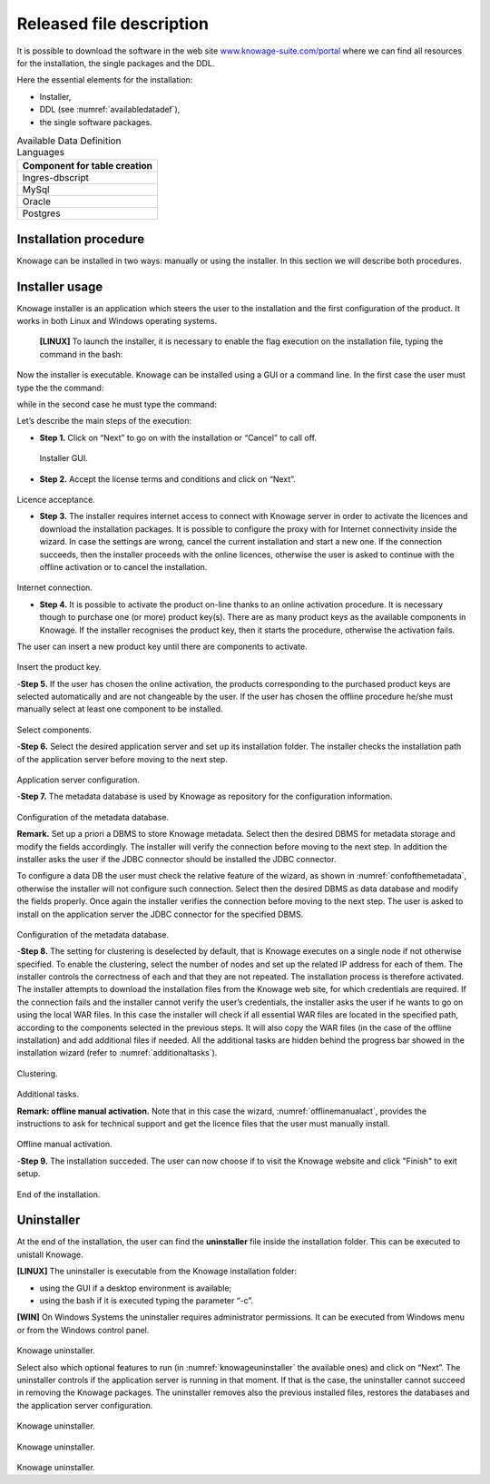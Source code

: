 Released file description
=========================

It is possible to download the software in the web site `www.knowage-suite.com/portal <http://www.knowage-suite.com/portal>`__ where we can find all resources for the installation, the single packages and the DDL.

Here the essential elements for the installation:

- Installer,
- DDL (see :numref:`availabledatadef`),
- the single software packages.

.. _availabledatadef:
.. table:: Available Data Definition Languages
    :widths: auto
    
    +------------------------------------+
    |   **Component for table creation** |
    +====================================+
    |   Ingres-dbscript                  |
    +------------------------------------+
    |   MySql                            |
    +------------------------------------+
    |   Oracle                           |
    +------------------------------------+
    |   Postgres                         |
    +------------------------------------+
    
Installation procedure
----------------

Knowage can be installed in two ways: manually or using the installer. In this section we will describe both procedures.

Installer usage
------------------
Knowage installer is an application which steers the user to the installation and the first configuration of the product. It works in both Linux and Windows operating systems.

 **[LINUX]** To launch the installer, it is necessary to enable the flag execution on the installation file, typing the command in the bash:

.. code-block:: bash
         :linenos:

         chmod +x <Knowage_unix_1_0_0.sh> 


Now the installer is executable. Knowage can be installed using a GUI or a command line. In the first case the user must type the the command:

.. code-block:: bash
         :linenos:

         ./Knowage_unix_1_0_0.sh

while in the second case he must type the command:

.. code-block:: bash
         :linenos:

         ./Knowage_unix_1_0_0.sh -c 

 **[WIN]** On Windows systems the installer requires some administrator permissions.

Let’s describe the main steps of the execution:

- **Step 1.** Click on “Next” to go on with the installation or “Cancel” to call off.

.. figure:: media/image8.png 
  
     Installer GUI.
     
- **Step 2.** Accept the license terms and conditions and click on “Next”.

.. figure:: media/image9.png 

Licence acceptance.
  
- **Step 3.** The installer requires internet access to connect with Knowage server in order to activate the licences and download the installation packages. It is possible to configure the proxy with for Internet connectivity inside the wizard. In case the settings are wrong, cancel the current installation and start a new one. If the connection succeeds, then the installer proceeds with the online licences, otherwise the user is asked to continue with the offline activation or to cancel the installation.

.. figure:: media/image10.png 

Internet connection.
  
- **Step 4.** It is possible to activate the product on-line thanks to an online activation procedure. It is necessary though to purchase one (or more) product key(s). There are as many product keys as the available components in Knowage. If the installer recognises the product key, then it starts the procedure, otherwise the activation fails.
The user can insert a new product key until there are components to activate.

.. figure:: media/image11.png 

Insert the product key.

-**Step 5.** If the user has chosen the online activation, the products corresponding to the purchased product keys are selected automatically and are not changeable by the user. If the user has chosen the offline procedure he/she must manually select at least one component to be installed.
      
.. figure:: media/image12.png 

Select components.

-**Step 6.**  Select the desired application server and set up its installation folder. The installer checks the installation path of the application server before moving to the next step.

.. figure:: media/image13.png 

Application server configuration.

-**Step 7.** The metadata database is used by Knowage as repository for the configuration information.

.. figure:: media/image14.png 

Configuration of the metadata database.

**Remark.** Set up a priori a DBMS to store Knowage metadata. Select then the desired DBMS for metadata storage and modify the fields accordingly. The installer will verify the connection before moving to the next step. In addition the installer asks the user if the JDBC connector should be installed the JDBC connector.

To configure a data DB the user must check the relative feature of the wizard, as shown in :numref:`confofthemetadata`, otherwise the installer will not configure such connection. Select then the desired DBMS as data database and modify the fields properly. Once again the installer verifies the connection before moving to the next step. The user is asked to install on the application server the JDBC connector for the specified DBMS.

.. _confofthemetadata:
.. figure:: media/image15.png 

Configuration of the metadata database.

-**Step 8.** The setting for clustering is deselected by default, that is Knowage executes on a single node if not otherwise specified. To enable the clustering, select the number of nodes and set up the related IP address for each of them. The installer controls the correctness of each and that they are not repeated. The installation process is therefore activated. The installer attempts to download the installation files from the Knowage web site, for which credentials are required. If the connection fails and the installer cannot verify the user’s credentials, the installer asks the user if he wants to go on using the local WAR files. In this case the installer will check if all essential WAR files are located in the specified path, according to the components selected in the previous steps. It will also copy the WAR files (in the case of the offline installation) and add additional files if needed. All the additional tasks are hidden behind the progress bar showed in the installation wizard (refer to :numref:`additionaltasks`).

.. figure:: media/image16.png 

Clustering.

.. _additionaltasks:
.. figure:: media/image17.png 

Additional tasks.

**Remark: offline manual activation.** Note that in this case the wizard, :numref:`offlinemanualact`, provides the instructions to ask for technical support and get the licence files that the user must manually install.

.. _offlinemanualact:
.. figure:: media/image18.png 

Offline manual activation.

-**Step 9.** The installation succeded. The user can now choose if to visit the Knowage website and click "Finish" to exit setup.

.. figure:: media/image19.png 

End of the installation.


Uninstaller
--------------

At the end of the installation, the user can find the **uninstaller** file inside the installation folder. This can be executed to unistall Knowage.

**[LINUX]** The uninstaller is executable from the Knowage installation folder:

-  using the GUI if a desktop environment is available;

-  using the bash if it is executed typing the parameter “-c”.

**[WIN]** On Windows Systems the uninstaller requires administrator permissions. It can be executed from Windows menu or from the Windows control panel.

.. figure:: media/image20.png 

Knowage uninstaller.

Select also which optional features to run (in :numref:`knowageuninstaller` the available ones) and click on “Next”. The uninstaller controls if the application server is running in that moment. If that is the case, the uninstaller cannot succeed in removing the Knowage packages. The uninstaller removes also the previous installed files, restores the databases and the application server configuration.

.. _knowageuninstaller:
.. figure:: media/image21.png 

Knowage uninstaller.

.. figure:: media/image22.png 

Knowage uninstaller.

.. figure:: media/image23.png 

Knowage uninstaller.
